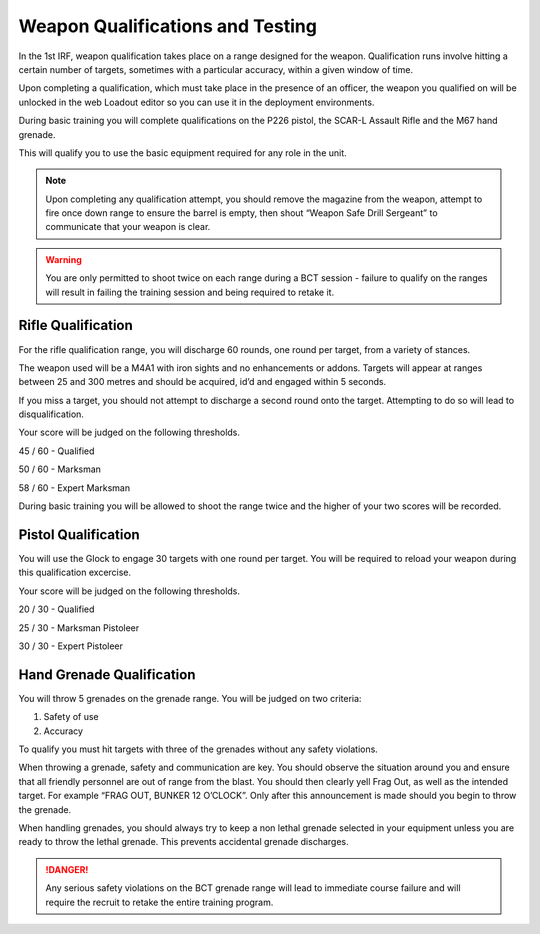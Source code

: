 Weapon Qualifications and Testing
=================================
In the 1st IRF, weapon qualification takes place on a range designed for the weapon. Qualification runs involve hitting a certain number of targets, sometimes with a particular accuracy, within a given window of time.

Upon completing a qualification, which must take place in the presence of an officer, the weapon you qualified on will be unlocked in the web Loadout editor so you can use it in the deployment environments.

During basic training you will complete qualifications on the P226 pistol, the SCAR-L Assault Rifle and the M67 hand grenade.

This will qualify you to use the basic equipment required for any role in the unit.

.. Note::

	Upon completing any qualification attempt, you should remove the magazine from the weapon, attempt to fire once down range to ensure the barrel is empty, then shout “Weapon Safe Drill Sergeant” to communicate that your weapon is clear.

.. Warning::

	You are only permitted to shoot twice on each range during a BCT session - failure to qualify on the ranges will result in failing the training session and being required to retake it.

Rifle Qualification
-------------------
For the rifle qualification range, you will discharge 60 rounds, one round per target, from a variety of stances.

The weapon used will be a M4A1 with iron sights and no enhancements or addons. Targets will appear at ranges between 25 and 300 metres and should be acquired, id’d and engaged within 5 seconds.

If you miss a target, you should not attempt to discharge a second round onto the target. Attempting to do so will lead to disqualification.

Your score will be judged on the following thresholds.

45 / 60 - Qualified

50 / 60 - Marksman

58 / 60 - Expert Marksman

During basic training you will be allowed to shoot the range twice and the higher of your two scores will be recorded.

Pistol Qualification
--------------------
You will use the Glock to engage 30 targets with one round per target. You will be required to reload your weapon during this qualification excercise.

Your score will be judged on the following thresholds.

20 / 30 - Qualified

25 / 30 - Marksman Pistoleer

30 / 30 - Expert Pistoleer

Hand Grenade Qualification
--------------------------
You will throw 5 grenades on the grenade range. You will be judged on two criteria:

1. Safety of use
2. Accuracy

To qualify you must hit targets with three of the grenades without any safety violations.

When throwing a grenade, safety and communication are key. You should observe the situation around you and ensure that all friendly personnel are out of range from the blast. You should then clearly yell Frag Out, as well as the intended target. For example “FRAG OUT, BUNKER 12 O’CLOCK”. Only after this announcement is made should you begin to throw the grenade.

When handling grenades, you should always try to keep a non lethal grenade selected in your equipment unless you are ready to throw the lethal grenade. This prevents accidental grenade discharges.

.. Danger::

	Any serious safety violations on the BCT grenade range will lead to immediate course failure and will require the recruit to retake the entire training program.